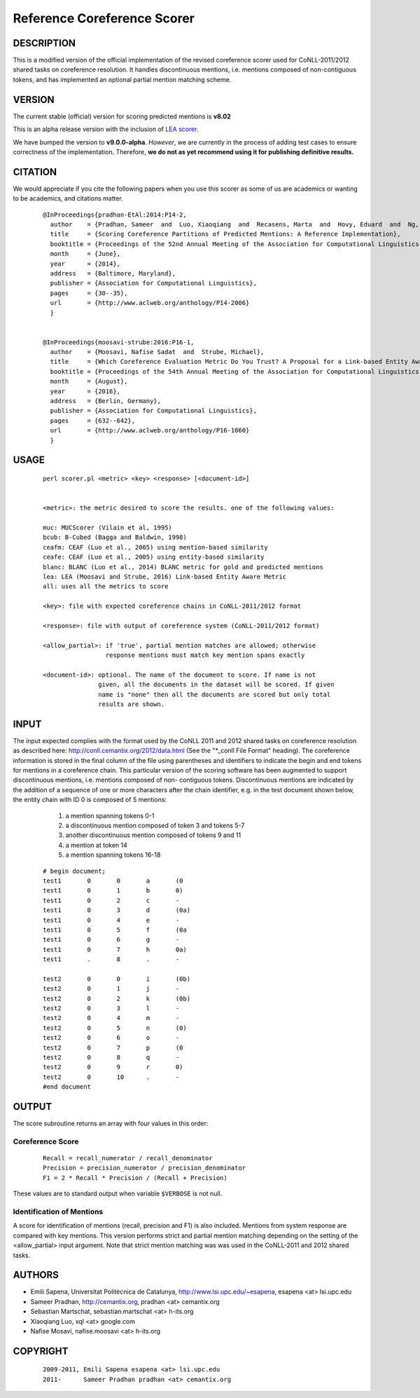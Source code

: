Reference Coreference Scorer
============================

DESCRIPTION
-----------

This is a modified version of the official implementation of the
revised coreference scorer used for CoNLL-2011/2012 shared tasks on
coreference resolution. It handles discontinuous mentions, i.e. mentions
composed of non-contiguous tokens, and has implemented an optional
partial mention matching scheme.


VERSION
-------

The current stable (official) version for scoring predicted mentions
is **v8.02**

This is an alpha release version with the inclusion of `LEA scorer`_.

.. _LEA scorer: LEA-README.rst

We have bumped the version to **v9.0.0-alpha**. *However*, we are
currently in the process of adding test cases to ensure correctness of
the implementation. Therefore, **we do not as yet recommend using it for
publishing definitive results.**


CITATION
--------

We would appreciate if you cite the following papers when you use this
scorer as some of us are academics or wanting to be academics, and
citations matter.

  ::

   @InProceedings{pradhan-EtAl:2014:P14-2,
     author    = {Pradhan, Sameer  and  Luo, Xiaoqiang  and  Recasens, Marta  and  Hovy, Eduard  and  Ng, Vincent  and  Strube, Michael},
     title     = {Scoring Coreference Partitions of Predicted Mentions: A Reference Implementation},
     booktitle = {Proceedings of the 52nd Annual Meeting of the Association for Computational Linguistics (Volume 2: Short Papers)},
     month     = {June},
     year      = {2014},
     address   = {Baltimore, Maryland},
     publisher = {Association for Computational Linguistics},
     pages     = {30--35},
     url       = {http://www.aclweb.org/anthology/P14-2006}
     }


   @InProceedings{moosavi-strube:2016:P16-1,
     author    = {Moosavi, Nafise Sadat  and  Strube, Michael},
     title     = {Which Coreference Evaluation Metric Do You Trust? A Proposal for a Link-based Entity Aware Metric},
     booktitle = {Proceedings of the 54th Annual Meeting of the Association for Computational Linguistics (Volume 1: Long Papers)},
     month     = {August},
     year      = {2016},
     address   = {Berlin, Germany},
     publisher = {Association for Computational Linguistics},
     pages     = {632--642},
     url       = {http://www.aclweb.org/anthology/P16-1060}
     }


USAGE
-----

  ::

     perl scorer.pl <metric> <key> <response> [<document-id>]


     <metric>: the metric desired to score the results. one of the following values:

     muc: MUCScorer (Vilain et al, 1995)
     bcub: B-Cubed (Bagga and Baldwin, 1998)
     ceafm: CEAF (Luo et al., 2005) using mention-based similarity
     ceafe: CEAF (Luo et al., 2005) using entity-based similarity
     blanc: BLANC (Luo et al., 2014) BLANC metric for gold and predicted mentions
     lea: LEA (Moosavi and Strube, 2016) Link-based Entity Aware Metric
     all: uses all the metrics to score

     <key>: file with expected coreference chains in CoNLL-2011/2012 format

     <response>: file with output of coreference system (CoNLL-2011/2012 format)

     <allow_partial>: if 'true', partial mention matches are allowed; otherwise
                      response mentions must match key mention spans exactly

     <document-id>: optional. The name of the document to score. If name is not
                    given, all the documents in the dataset will be scored. If given
                    name is "none" then all the documents are scored but only total
                    results are shown.

INPUT
-----

The input expected complies with the format used by the CoNLL 2011 and 2012
shared tasks on coreference resolution as described here:
http://conll.cemantix.org/2012/data.html (See the "*_conll File Format" heading).
The coreference information is stored in the final column of the file using
parentheses and identifiers to indicate the begin and end tokens for mentions
in a coreference chain. This particular version of the scoring software has been
augmented to support discontinuous mentions, i.e. mentions composed of non-
contiguous tokens. Discontinuous mentions are indicated by the addition of a
sequence of one or more characters after the chain identifier, e.g. in the test
document shown below, the entity chain with ID 0 is composed of 5 mentions:
    1) a mention spanning tokens 0-1
    2) a discontinuous mention composed of token 3 and tokens 5-7
    3) another discontinuous mention composed of tokens 9 and 11
    4) a mention at token 14
    5) a mention spanning tokens 16-18

  ::

    # begin document;
    test1	0	0	a	(0
    test1	0	1	b	0)
    test1	0	2	c	-
    test1	0	3	d	(0a)
    test1	0	4	e	-
    test1	0	5	f	(0a
    test1	0	6	g	-
    test1	0	7	h	0a)
    test1	.	8	.	-

    test2	0	0	i	(0b)
    test2	0	1	j	-
    test2	0	2	k	(0b)
    test2	0	3	l	-
    test2	0	4	m	-
    test2	0	5	n	(0)
    test2	0	6	o	-
    test2	0	7	p	(0
    test2	0	8	q	-
    test2	0	9	r	0)
    test2	0	10	.	-
    #end document

OUTPUT
------

The score subroutine returns an array with four values in this order:

Coreference Score
~~~~~~~~~~~~~~~~~

  ::

    Recall = recall_numerator / recall_denominator
    Precision = precision_numerator / precision_denominator
    F1 = 2 * Recall * Precision / (Recall + Precision)

These values are to standard output when variable ``$VERBOSE`` is not null.


Identification of Mentions
~~~~~~~~~~~~~~~~~~~~~~~~~~

A score for identification of mentions (recall, precision and F1) is
also included.  Mentions from system response are compared with key
mentions. This version performs strict and partial mention matching
depending on the setting of the <allow_partial> input argument. Note
that strict mention matching was was used in the CoNLL-2011 and 2012
shared tasks.

AUTHORS
-------

* Emili Sapena, Universitat Politècnica de Catalunya, http://www.lsi.upc.edu/~esapena, esapena <at> lsi.upc.edu
* Sameer Pradhan, http://cemantix.org, pradhan <at> cemantix.org
* Sebastian Martschat, sebastian.martschat <at> h-its.org
* Xiaoqiang Luo, xql <at> google.com
* Nafise Mosavi, nafise.moosavi <at> h-its.org


COPYRIGHT
---------

  ::

    2009-2011, Emili Sapena esapena <at> lsi.upc.edu
    2011-      Sameer Pradhan pradhan <at> cemantix.org

